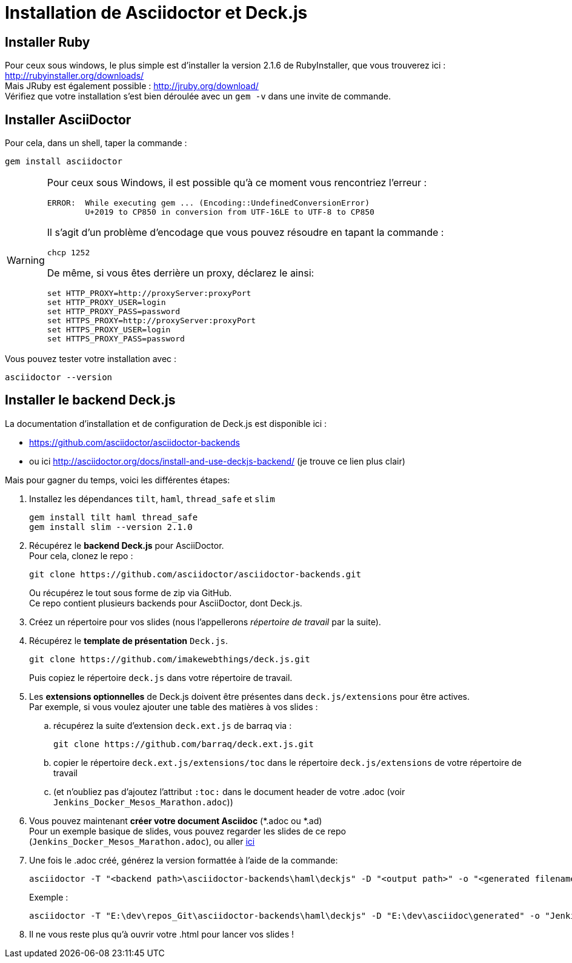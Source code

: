 = Installation de Asciidoctor et Deck.js

== Installer Ruby
Pour ceux sous windows, le plus simple est d'installer la version 2.1.6 de RubyInstaller, que vous trouverez ici : http://rubyinstaller.org/downloads/ +
Mais JRuby est également possible : http://jruby.org/download/ +  
Vérifiez que votre installation s'est bien déroulée avec un `gem -v` dans une invite de commande.

== Installer AsciiDoctor
Pour cela, dans un shell, taper la commande :

 gem install asciidoctor

[WARNING]
====
Pour ceux sous Windows, il est possible qu'à ce moment vous rencontriez l'erreur :

	ERROR:  While executing gem ... (Encoding::UndefinedConversionError)
    	U+2019 to CP850 in conversion from UTF-16LE to UTF-8 to CP850

Il s'agit d'un problème d'encodage que vous pouvez résoudre en tapant la commande :  

	chcp 1252
	
De même, si vous êtes derrière un proxy, déclarez le ainsi:

	set HTTP_PROXY=http://proxyServer:proxyPort
	set HTTP_PROXY_USER=login
	set HTTP_PROXY_PASS=password
	set HTTPS_PROXY=http://proxyServer:proxyPort
	set HTTPS_PROXY_USER=login
	set HTTPS_PROXY_PASS=password

====
Vous pouvez tester votre installation avec :

	asciidoctor --version

== Installer le backend Deck.js
La documentation d'installation et de configuration de Deck.js est disponible ici : 

* https://github.com/asciidoctor/asciidoctor-backends[]
* ou ici http://asciidoctor.org/docs/install-and-use-deckjs-backend/[] (je trouve ce lien plus clair)

Mais pour gagner du temps, voici les différentes étapes:

.	Installez les dépendances `tilt`, `haml`, `thread_safe` et `slim`

	gem install tilt haml thread_safe
	gem install slim --version 2.1.0

.	Récupérez le *backend Deck.js* pour AsciiDoctor. +
Pour cela, clonez le repo :

	git clone https://github.com/asciidoctor/asciidoctor-backends.git
+
Ou récupérez le tout sous forme de zip via GitHub. +
Ce repo contient plusieurs backends pour AsciiDoctor, dont Deck.js.
.	Créez un répertoire pour vos slides (nous l'appellerons _répertoire de travail_ par la suite).
.	Récupérez le *template de présentation* `Deck.js`.

	git clone https://github.com/imakewebthings/deck.js.git
+
Puis copiez le répertoire `deck.js` dans votre répertoire de travail.
.	Les *extensions optionnelles* de Deck.js doivent être présentes dans `deck.js/extensions` pour être actives. +
Par exemple, si vous voulez ajouter une table des matières à vos slides : 

.. récupérez la suite d'extension `deck.ext.js` de barraq via :

	git clone https://github.com/barraq/deck.ext.js.git
+
..		copier le répertoire `deck.ext.js/extensions/toc` dans le répertoire `deck.js/extensions` de votre répertoire de travail
..		(et n'oubliez pas d'ajoutez l'attribut `:toc:` dans le document header de votre .adoc (voir `Jenkins_Docker_Mesos_Marathon.adoc`))

. 	Vous pouvez maintenant *créer votre document Asciidoc* (*.adoc ou *.ad) +
Pour un exemple basique de slides, vous pouvez regarder les slides de ce repo (`Jenkins_Docker_Mesos_Marathon.adoc`), ou aller https://github.com/asciidoctor/asciidoctor-backends/blob/master/README.adoc#deckjs-source-examples[ici]
. 	Une fois le .adoc créé, générez la version formattée à l'aide de la commande:

	asciidoctor -T "<backend path>\asciidoctor-backends\haml\deckjs" -D "<output path>" -o "<generated filename>.html" -v "<source .adoc>"
+
Exemple : 

	asciidoctor -T "E:\dev\repos_Git\asciidoctor-backends\haml\deckjs" -D "E:\dev\asciidoc\generated" -o "Jenkins_Docker_Mesos_Marathon.html" -v "E:\dev\asciidoc\Jenkins_Docker_Mesos_Marathon.adoc"

. 	Il ne vous reste plus qu'à ouvrir votre .html pour lancer vos slides !

